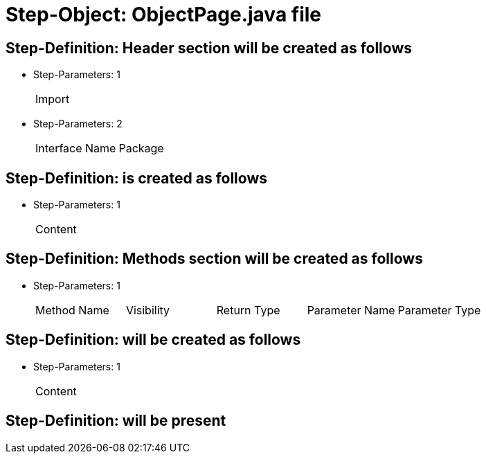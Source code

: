 = Step-Object: ObjectPage.java file

== Step-Definition: Header section will be created as follows

* Step-Parameters: 1
+
|===
| Import
|===

* Step-Parameters: 2
+
|===
| Interface Name | Package
|===

== Step-Definition: is created as follows

* Step-Parameters: 1
+
|===
| Content
|===

== Step-Definition: Methods section will be created as follows

* Step-Parameters: 1
+
|===
| Method Name | Visibility | Return Type | Parameter Name | Parameter Type
|===

== Step-Definition: will be created as follows

* Step-Parameters: 1
+
|===
| Content
|===

== Step-Definition: will be present

